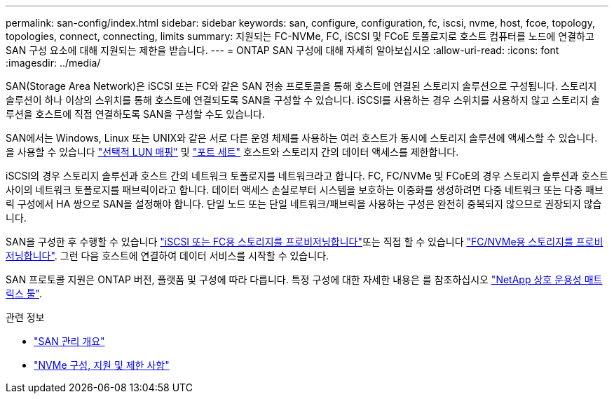 ---
permalink: san-config/index.html 
sidebar: sidebar 
keywords: san, configure, configuration, fc, iscsi, nvme, host, fcoe, topology, topologies, connect, connecting, limits 
summary: 지원되는 FC-NVMe, FC, iSCSI 및 FCoE 토폴로지로 호스트 컴퓨터를 노드에 연결하고 SAN 구성 요소에 대해 지원되는 제한을 받습니다. 
---
= ONTAP SAN 구성에 대해 자세히 알아보십시오
:allow-uri-read: 
:icons: font
:imagesdir: ../media/


[role="lead"]
SAN(Storage Area Network)은 iSCSI 또는 FC와 같은 SAN 전송 프로토콜을 통해 호스트에 연결된 스토리지 솔루션으로 구성됩니다. 스토리지 솔루션이 하나 이상의 스위치를 통해 호스트에 연결되도록 SAN을 구성할 수 있습니다.  iSCSI를 사용하는 경우 스위치를 사용하지 않고 스토리지 솔루션을 호스트에 직접 연결하도록 SAN을 구성할 수도 있습니다.

SAN에서는 Windows, Linux 또는 UNIX와 같은 서로 다른 운영 체제를 사용하는 여러 호스트가 동시에 스토리지 솔루션에 액세스할 수 있습니다.  을 사용할 수 있습니다 link:../san-admin/selective-lun-map-concept.html["선택적 LUN 매핑"] 및 link:../san-admin/create-port-sets-binding-igroups-task.html["포트 세트"] 호스트와 스토리지 간의 데이터 액세스를 제한합니다.

iSCSI의 경우 스토리지 솔루션과 호스트 간의 네트워크 토폴로지를 네트워크라고 합니다.  FC, FC/NVMe 및 FCoE의 경우 스토리지 솔루션과 호스트 사이의 네트워크 토폴로지를 패브릭이라고 합니다. 데이터 액세스 손실로부터 시스템을 보호하는 이중화를 생성하려면 다중 네트워크 또는 다중 패브릭 구성에서 HA 쌍으로 SAN을 설정해야 합니다.  단일 노드 또는 단일 네트워크/패브릭을 사용하는 구성은 완전히 중복되지 않으므로 권장되지 않습니다.

SAN을 구성한 후 수행할 수 있습니다 link:../san-admin/provision-storage.html["iSCSI 또는 FC용 스토리지를 프로비저닝합니다"]또는 직접 할 수 있습니다 link:../san-admin/create-nvme-namespace-subsystem-task.html["FC/NVMe용 스토리지를 프로비저닝합니다"].  그런 다음 호스트에 연결하여 데이터 서비스를 시작할 수 있습니다.

SAN 프로토콜 지원은 ONTAP 버전, 플랫폼 및 구성에 따라 다릅니다. 특정 구성에 대한 자세한 내용은 를 참조하십시오 link:https://imt.netapp.com/matrix/["NetApp 상호 운용성 매트릭스 툴"^].

.관련 정보
* link:../san-admin/index.html["SAN 관리 개요"]
* link:../nvme/support-limitations.html["NVMe 구성, 지원 및 제한 사항"]

